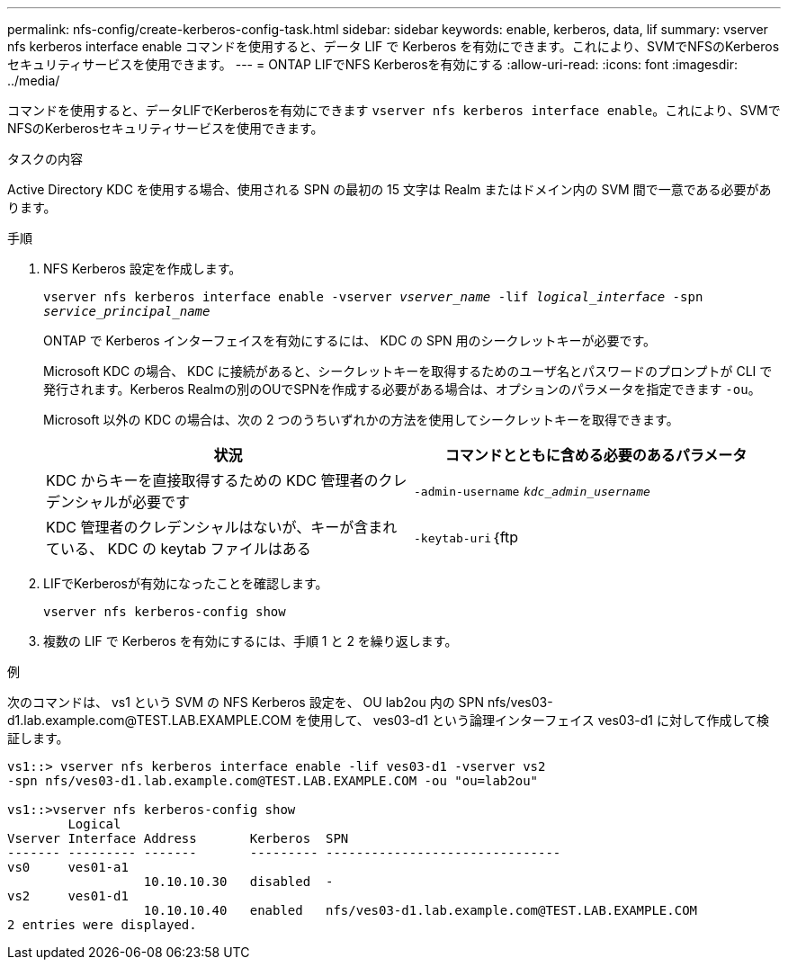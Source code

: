 ---
permalink: nfs-config/create-kerberos-config-task.html 
sidebar: sidebar 
keywords: enable, kerberos, data, lif 
summary: vserver nfs kerberos interface enable コマンドを使用すると、データ LIF で Kerberos を有効にできます。これにより、SVMでNFSのKerberosセキュリティサービスを使用できます。 
---
= ONTAP LIFでNFS Kerberosを有効にする
:allow-uri-read: 
:icons: font
:imagesdir: ../media/


[role="lead"]
コマンドを使用すると、データLIFでKerberosを有効にできます `vserver nfs kerberos interface enable`。これにより、SVMでNFSのKerberosセキュリティサービスを使用できます。

.タスクの内容
Active Directory KDC を使用する場合、使用される SPN の最初の 15 文字は Realm またはドメイン内の SVM 間で一意である必要があります。

.手順
. NFS Kerberos 設定を作成します。
+
`vserver nfs kerberos interface enable -vserver _vserver_name_ -lif _logical_interface_ -spn _service_principal_name_`

+
ONTAP で Kerberos インターフェイスを有効にするには、 KDC の SPN 用のシークレットキーが必要です。

+
Microsoft KDC の場合、 KDC に接続があると、シークレットキーを取得するためのユーザ名とパスワードのプロンプトが CLI で発行されます。Kerberos Realmの別のOUでSPNを作成する必要がある場合は、オプションのパラメータを指定できます `-ou`。

+
Microsoft 以外の KDC の場合は、次の 2 つのうちいずれかの方法を使用してシークレットキーを取得できます。

+
|===
| 状況 | コマンドとともに含める必要のあるパラメータ 


 a| 
KDC からキーを直接取得するための KDC 管理者のクレデンシャルが必要です
 a| 
`-admin-username` `_kdc_admin_username_`



 a| 
KDC 管理者のクレデンシャルはないが、キーが含まれている、 KDC の keytab ファイルはある
 a| 
`-keytab-uri`｛ftp|http｝：//`_uri_`

|===
. LIFでKerberosが有効になったことを確認します。
+
`vserver nfs kerberos-config show`

. 複数の LIF で Kerberos を有効にするには、手順 1 と 2 を繰り返します。


.例
次のコマンドは、 vs1 という SVM の NFS Kerberos 設定を、 OU lab2ou 内の SPN nfs/ves03-d1.lab.example.com@TEST.LAB.EXAMPLE.COM を使用して、 ves03-d1 という論理インターフェイス ves03-d1 に対して作成して検証します。

[listing]
----
vs1::> vserver nfs kerberos interface enable -lif ves03-d1 -vserver vs2
-spn nfs/ves03-d1.lab.example.com@TEST.LAB.EXAMPLE.COM -ou "ou=lab2ou"

vs1::>vserver nfs kerberos-config show
        Logical
Vserver Interface Address       Kerberos  SPN
------- --------- -------       --------- -------------------------------
vs0     ves01-a1
                  10.10.10.30   disabled  -
vs2     ves01-d1
                  10.10.10.40   enabled   nfs/ves03-d1.lab.example.com@TEST.LAB.EXAMPLE.COM
2 entries were displayed.
----